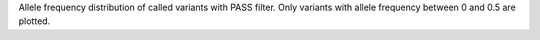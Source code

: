 Allele frequency distribution of called variants with PASS filter. Only variants with allele frequency between 0 and 0.5 are plotted. 